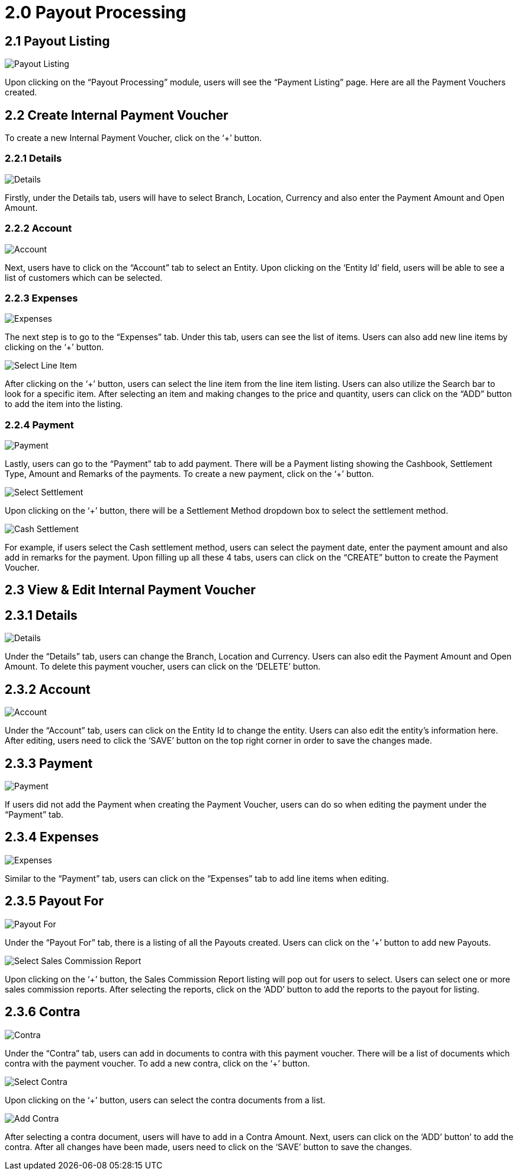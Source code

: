 [#h3_sales_commission_applet_sales-commision-report]
= 2.0 Payout Processing

== 2.1 Payout Listing

image::Payout_Listing.png[Payout Listing, align = "center"]

Upon clicking on the “Payout Processing” module, users will see the “Payment Listing” page. Here are all the Payment Vouchers created.

== 2.2 Create Internal Payment Voucher

To create a new Internal Payment Voucher, click on the ‘+’ button.

=== 2.2.1 Details

image::Create_Internal_Payment_Voucher(Details).png[Details, align = "center"]

Firstly, under the Details tab, users will have to select Branch, Location, Currency and also enter the Payment Amount and Open Amount. 

=== 2.2.2 Account

image::Create_Internal_Payment_Voucher(Account).png[Account, align = "center"]

Next, users have to click on the “Account” tab to select an Entity. Upon clicking on the ‘Entity Id’ field, users will be able to see a list of customers which can be selected. 

=== 2.2.3 Expenses

image::Create_Internal_Payment_Voucher(Expenses).png[Expenses, align = "center"]

The next step is to go to the “Expenses” tab. Under this tab, users can see the list of items. Users can also add new line items by clicking on the ‘+’ button.

image::Select_Line_Item.png[Select Line Item, align = "center"]


After clicking on the ‘+’ button, users can select the line item from the line item listing. Users can also utilize the Search bar to look for a specific item. After selecting an item and making changes to the price and quantity, users can click on the “ADD” button to add the item into the listing.

=== 2.2.4 Payment

image::Create_Internal_Payment_Voucher(Payment).png[Payment, align = "center"]


Lastly, users can go to the “Payment” tab to add payment. There will be a Payment listing showing the Cashbook, Settlement Type, Amount and Remarks of the payments. To create a new payment, click on the ‘+’ button.

image::Select_Settlement.png[Select Settlement, align = "center"]

Upon clicking on the ‘+’ button, there will be a Settlement Method dropdown box to select the settlement method.

image::Cash_Settlement.png[Cash Settlement, align = "center"]

For example, if users select the Cash settlement method, users can select the payment date, enter the payment amount and also add in remarks for the payment. Upon filling up all these 4 tabs, users can click on the “CREATE” button to create the Payment Voucher.

== 2.3 View & Edit Internal Payment Voucher

== 2.3.1 Details

image::View_Internal_Payment_Voucher(Details).png[Details, align = "center"]

Under the “Details” tab, users can change the Branch, Location and Currency. Users can also edit the Payment Amount and Open Amount. To delete this payment voucher, users can click on the ‘DELETE’ button.

== 2.3.2 Account

image::View_Internal_Payment_Voucher(Account).png[Account, align = "center"]

Under the “Account” tab, users can click on the Entity Id to change the entity. Users can also edit the entity’s information here. After editing, users need to click the ‘SAVE’ button on the top right corner in order to save the changes made.

== 2.3.3 Payment

image::View_Internal_Payment_Voucher(Payment).png[Payment, align = "center"]

If users did not add the Payment when creating the Payment Voucher, users can do so when editing the payment under the “Payment” tab. 

== 2.3.4 Expenses

image::View_Internal_Payment_Voucher(Expenses).png[Expenses, align = "center"]

Similar to the “Payment” tab, users can click on the “Expenses” tab to add line items when editing.

== 2.3.5 Payout For

image::View_Internal_Payment_Voucher(Payout_For).png[Payout For, align = "center"]

Under the “Payout For” tab, there is a listing of all the Payouts created. Users can click on the ‘+’ button to add new Payouts.

image::Select_Sales_Commission_Report.png[Select Sales Commission Report, align = "center"]

Upon clicking on the ‘+’ button, the Sales Commission Report listing will pop out for users to select. Users can select one or more sales commission reports. After selecting the reports, click on the ‘ADD’ button to add the reports to the payout for listing.

== 2.3.6 Contra

image::View_Internal_Payment_Voucher(Contra).png[Contra, align = "center"]

Under the “Contra” tab, users can add in documents to contra with this payment voucher. There will be a list of documents which contra with the payment voucher. To add a new contra, click on the ‘+’ button.

image::Select_Contra.png[Select Contra, align = "center"]

Upon clicking on the ‘+’ button, users can select the contra documents from a list.

image::Add_Contra.png[Add Contra, align = "center"]

After selecting a contra document, users will have to add in a Contra Amount. Next, users can click on the ‘ADD’ button’ to add the contra. After all changes have been made, users need to click on the ‘SAVE’ button to save the changes.